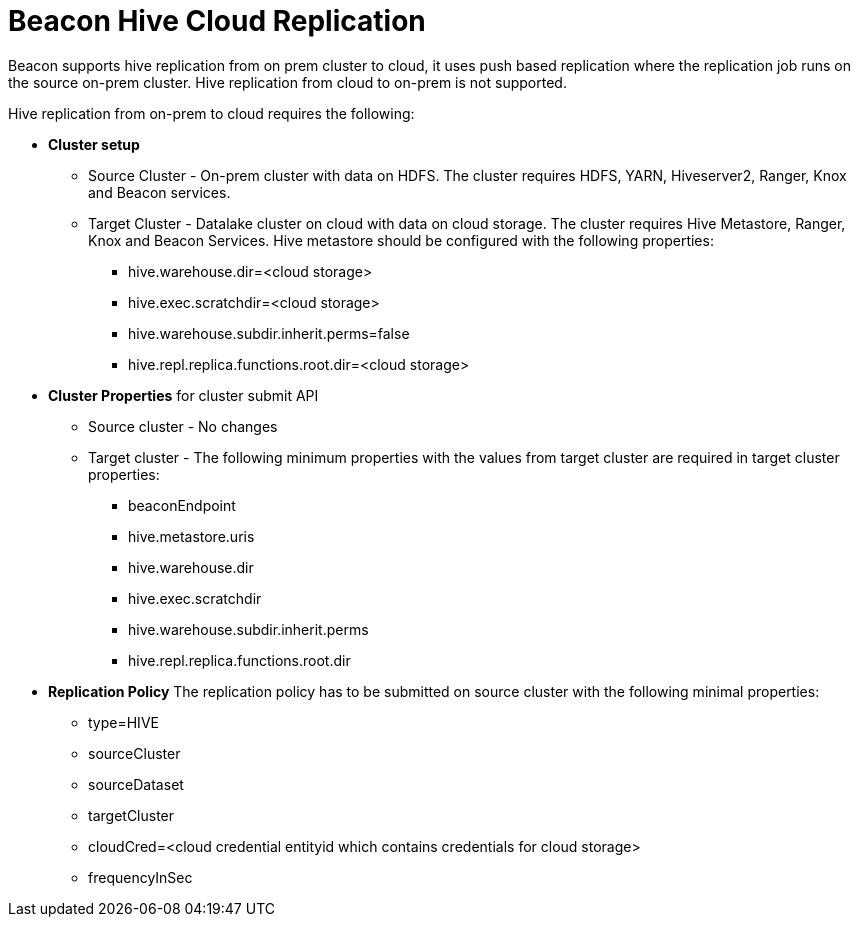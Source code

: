= Beacon Hive Cloud Replication

Beacon supports hive replication from on prem cluster to cloud, it uses push based replication
where the replication job runs on the source on-prem cluster. Hive replication from cloud to on-prem is not supported.

Hive replication from on-prem to cloud requires the following:

* *Cluster setup*
** Source Cluster - On-prem cluster with data on HDFS. The cluster requires HDFS, YARN, Hiveserver2,
Ranger, Knox and Beacon services.
** Target Cluster - Datalake cluster on cloud with data on cloud storage. The cluster requires Hive Metastore,
Ranger, Knox and Beacon Services. Hive metastore should be configured with the following properties:
*** hive.warehouse.dir=<cloud storage>
*** hive.exec.scratchdir=<cloud storage>
*** hive.warehouse.subdir.inherit.perms=false
*** hive.repl.replica.functions.root.dir=<cloud storage>

* *Cluster Properties* for cluster submit API
** Source cluster - No changes
** Target cluster - The following minimum properties with the values from target cluster are required in target
cluster properties:
*** beaconEndpoint
*** hive.metastore.uris
*** hive.warehouse.dir
*** hive.exec.scratchdir
*** hive.warehouse.subdir.inherit.perms
*** hive.repl.replica.functions.root.dir

* *Replication Policy*
The replication policy has to be submitted on source cluster with the following minimal properties:
*** type=HIVE
*** sourceCluster
*** sourceDataset
*** targetCluster
*** cloudCred=<cloud credential entityid which contains credentials for cloud storage>
*** frequencyInSec
